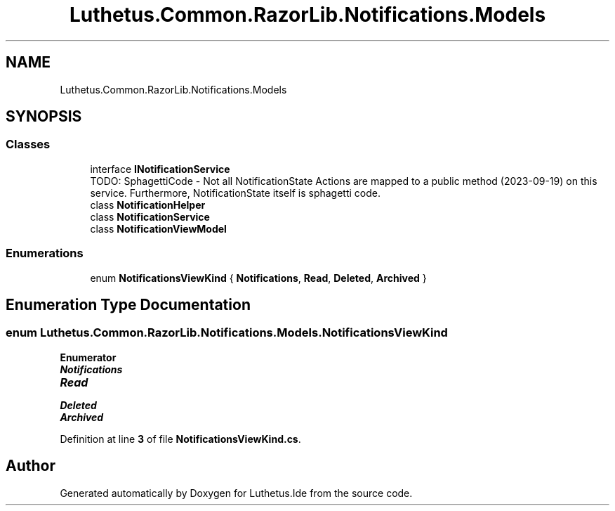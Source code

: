 .TH "Luthetus.Common.RazorLib.Notifications.Models" 3 "Version 1.0.0" "Luthetus.Ide" \" -*- nroff -*-
.ad l
.nh
.SH NAME
Luthetus.Common.RazorLib.Notifications.Models
.SH SYNOPSIS
.br
.PP
.SS "Classes"

.in +1c
.ti -1c
.RI "interface \fBINotificationService\fP"
.br
.RI "TODO: SphagettiCode - Not all NotificationState Actions are mapped to a public method (2023-09-19) on this service\&. Furthermore, NotificationState itself is sphagetti code\&. "
.ti -1c
.RI "class \fBNotificationHelper\fP"
.br
.ti -1c
.RI "class \fBNotificationService\fP"
.br
.ti -1c
.RI "class \fBNotificationViewModel\fP"
.br
.in -1c
.SS "Enumerations"

.in +1c
.ti -1c
.RI "enum \fBNotificationsViewKind\fP { \fBNotifications\fP, \fBRead\fP, \fBDeleted\fP, \fBArchived\fP }"
.br
.in -1c
.SH "Enumeration Type Documentation"
.PP 
.SS "enum \fBLuthetus\&.Common\&.RazorLib\&.Notifications\&.Models\&.NotificationsViewKind\fP"

.PP
\fBEnumerator\fP
.in +1c
.TP
\f(BINotifications \fP
.TP
\f(BIRead \fP
.TP
\f(BIDeleted \fP
.TP
\f(BIArchived \fP
.PP
Definition at line \fB3\fP of file \fBNotificationsViewKind\&.cs\fP\&.
.SH "Author"
.PP 
Generated automatically by Doxygen for Luthetus\&.Ide from the source code\&.
